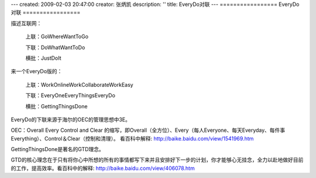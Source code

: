 ---
created: 2009-02-03 20:47:00
creator: 张炳凯
description: ''
title: EveryDo对联
---
=================
EveryDo对联
=================

.. image:: img/duilian.jpg
   :class: float-right
   :width: 128

描述互联网：

   上联：GoWhereWantToGo

   下联：DoWhatWantToDo

   横批：JustDoIt

来一个EveryDo版的：

   上联：WorkOnlineWorkCollaborateWorkEasy

   下联：EveryOneEveryThingsEveryDo

   横批：GettingThingsDone

EveryDo的下联来源于海尔的OEC的管理思想中3E。

OEC：Overall Every Control and Clear 的缩写，即Overall（全方位）、Every（每人Everyone、每天Everyday、每件事Everything）、Control＆Clear（控制和清理）。 看百科中解释: http://baike.baidu.com/view/1541969.htm

GettingThingsDone是著名的GTD理念。

GTD的核心理念在于只有将你心中所想的所有的事情都写下来并且安排好下一步的计划，你才能够心无挂念，全力以赴地做好目前的工作，提高效率。看百科中的解释: http://baike.baidu.com/view/406078.htm
